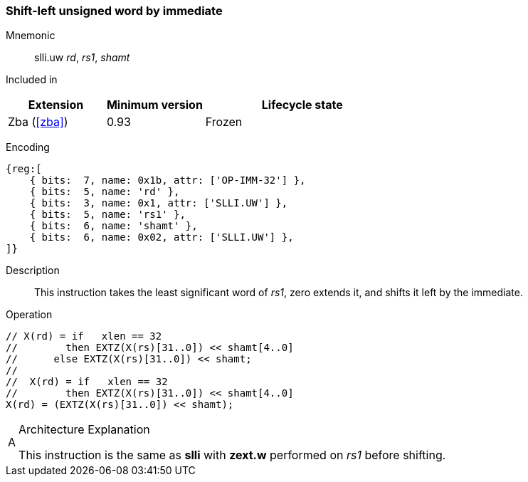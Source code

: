 [#insns-slli_uw,reftext="Shift-left unsigned word by immediate"]
=== Shift-left unsigned word by immediate

Mnemonic::
slli.uw _rd_, _rs1_, _shamt_

Included in::
[%header,cols="2,2,4"]
|===
|Extension
|Minimum version
|Lifecycle state

|Zba (<<#zba>>)
|0.93
|Frozen
|===

Encoding::
[wavedrom, , svg]
....
{reg:[
    { bits:  7, name: 0x1b, attr: ['OP-IMM-32'] },
    { bits:  5, name: 'rd' },
    { bits:  3, name: 0x1, attr: ['SLLI.UW'] },
    { bits:  5, name: 'rs1' },
    { bits:  6, name: 'shamt' },
    { bits:  6, name: 0x02, attr: ['SLLI.UW'] },
]}
....

Description::
This instruction takes the least significant word of _rs1_, zero extends it, and shifts it left by the immediate.

Operation::
[source,sail]
--
// X(rd) = if   xlen == 32
//        then EXTZ(X(rs)[31..0]) << shamt[4..0]
//	else EXTZ(X(rs)[31..0]) << shamt;
//
//  X(rd) = if   xlen == 32
//        then EXTZ(X(rs)[31..0]) << shamt[4..0]
X(rd) = (EXTZ(X(rs)[31..0]) << shamt);
--

// Note: slli.uw is not defined for XLEN=32, so the sail code does not need to mask the shift amount.

.Architecture Explanation
[NOTE, caption="A" ]
===============================================================
This instruction is the same as *slli* with *zext.w* performed on _rs1_ before shifting.
===============================================================


